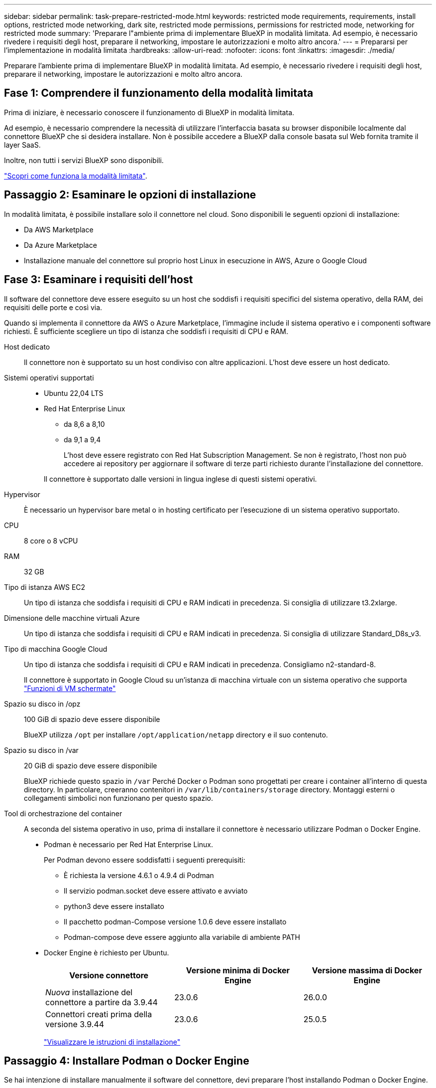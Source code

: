---
sidebar: sidebar 
permalink: task-prepare-restricted-mode.html 
keywords: restricted mode requirements, requirements, install options, restricted mode networking, dark site, restricted mode permissions, permissions for restricted mode, networking for restricted mode 
summary: 'Preparare l"ambiente prima di implementare BlueXP in modalità limitata. Ad esempio, è necessario rivedere i requisiti degli host, preparare il networking, impostare le autorizzazioni e molto altro ancora.' 
---
= Prepararsi per l'implementazione in modalità limitata
:hardbreaks:
:allow-uri-read: 
:nofooter: 
:icons: font
:linkattrs: 
:imagesdir: ./media/


[role="lead"]
Preparare l'ambiente prima di implementare BlueXP in modalità limitata. Ad esempio, è necessario rivedere i requisiti degli host, preparare il networking, impostare le autorizzazioni e molto altro ancora.



== Fase 1: Comprendere il funzionamento della modalità limitata

Prima di iniziare, è necessario conoscere il funzionamento di BlueXP in modalità limitata.

Ad esempio, è necessario comprendere la necessità di utilizzare l'interfaccia basata su browser disponibile localmente dal connettore BlueXP che si desidera installare. Non è possibile accedere a BlueXP dalla console basata sul Web fornita tramite il layer SaaS.

Inoltre, non tutti i servizi BlueXP sono disponibili.

link:concept-modes.html["Scopri come funziona la modalità limitata"].



== Passaggio 2: Esaminare le opzioni di installazione

In modalità limitata, è possibile installare solo il connettore nel cloud. Sono disponibili le seguenti opzioni di installazione:

* Da AWS Marketplace
* Da Azure Marketplace
* Installazione manuale del connettore sul proprio host Linux in esecuzione in AWS, Azure o Google Cloud




== Fase 3: Esaminare i requisiti dell'host

Il software del connettore deve essere eseguito su un host che soddisfi i requisiti specifici del sistema operativo, della RAM, dei requisiti delle porte e così via.

Quando si implementa il connettore da AWS o Azure Marketplace, l'immagine include il sistema operativo e i componenti software richiesti. È sufficiente scegliere un tipo di istanza che soddisfi i requisiti di CPU e RAM.

Host dedicato:: Il connettore non è supportato su un host condiviso con altre applicazioni. L'host deve essere un host dedicato.
Sistemi operativi supportati::
+
--
* Ubuntu 22,04 LTS
* Red Hat Enterprise Linux
+
** da 8,6 a 8,10
** da 9,1 a 9,4
+
L'host deve essere registrato con Red Hat Subscription Management. Se non è registrato, l'host non può accedere ai repository per aggiornare il software di terze parti richiesto durante l'installazione del connettore.

+
Il connettore è supportato dalle versioni in lingua inglese di questi sistemi operativi.





--
Hypervisor:: È necessario un hypervisor bare metal o in hosting certificato per l'esecuzione di un sistema operativo supportato.
CPU:: 8 core o 8 vCPU
RAM:: 32 GB
Tipo di istanza AWS EC2:: Un tipo di istanza che soddisfa i requisiti di CPU e RAM indicati in precedenza. Si consiglia di utilizzare t3.2xlarge.
Dimensione delle macchine virtuali Azure:: Un tipo di istanza che soddisfa i requisiti di CPU e RAM indicati in precedenza. Si consiglia di utilizzare Standard_D8s_v3.
Tipo di macchina Google Cloud:: Un tipo di istanza che soddisfa i requisiti di CPU e RAM indicati in precedenza. Consigliamo n2-standard-8.
+
--
Il connettore è supportato in Google Cloud su un'istanza di macchina virtuale con un sistema operativo che supporta https://cloud.google.com/compute/shielded-vm/docs/shielded-vm["Funzioni di VM schermate"^]

--
Spazio su disco in /opz:: 100 GiB di spazio deve essere disponibile
+
--
BlueXP utilizza `/opt` per installare `/opt/application/netapp` directory e il suo contenuto.

--
Spazio su disco in /var:: 20 GiB di spazio deve essere disponibile
+
--
BlueXP richiede questo spazio in `/var` Perché Docker o Podman sono progettati per creare i container all'interno di questa directory. In particolare, creeranno contenitori in `/var/lib/containers/storage` directory. Montaggi esterni o collegamenti simbolici non funzionano per questo spazio.

--
Tool di orchestrazione del container:: A seconda del sistema operativo in uso, prima di installare il connettore è necessario utilizzare Podman o Docker Engine.
+
--
[[podman-versions]]
* Podman è necessario per Red Hat Enterprise Linux.
+
Per Podman devono essere soddisfatti i seguenti prerequisiti:

+
** È richiesta la versione 4.6.1 o 4.9.4 di Podman
** Il servizio podman.socket deve essere attivato e avviato
** python3 deve essere installato
** Il pacchetto podman-Compose versione 1.0.6 deve essere installato
** Podman-compose deve essere aggiunto alla variabile di ambiente PATH


* Docker Engine è richiesto per Ubuntu.
+
[cols="3*"]
|===
| Versione connettore | Versione minima di Docker Engine | Versione massima di Docker Engine 


| _Nuova_ installazione del connettore a partire da 3.9.44 | 23.0.6 | 26.0.0 


| Connettori creati prima della versione 3.9.44 | 23.0.6 | 25.0.5 
|===
+
https://docs.docker.com/engine/install/["Visualizzare le istruzioni di installazione"^]



--




== Passaggio 4: Installare Podman o Docker Engine

Se hai intenzione di installare manualmente il software del connettore, devi preparare l'host installando Podman o Docker Engine.

A seconda del sistema operativo in uso, prima di installare il connettore è necessario utilizzare Podman o Docker Engine.

* Podman è necessario per Red Hat Enterprise Linux 8 e 9.
* Docker Engine è richiesto per Ubuntu.


.Fasi
[role="tabbed-block"]
====
.Podman
--
Installa una versione supportata di Podman. <<podman-versions,Visualizza le versioni di Podman supportate da BlueXP >>.

.Fasi
. Rimuovere il pacchetto podman-docker se è installato sull'host.
+
[source, cli]
----
dnf remove podman-docker
rm /var/run/docker.sock
----
. Installa Podman.
+
Podman è disponibile presso i repository ufficiali di Red Hat Enterprise Linux.

+
Per Red Hat Enterprise Linux 9:

+
[source, cli]
----
sudo dnf install podman-2:<version>
----
+
Dove <version> è la versione supportata di Podman che stai installando. <<podman-versions,Visualizza le versioni di Podman supportate da BlueXP >>.

+
Per Red Hat Enterprise Linux 8:

+
[source, cli]
----
sudo dnf install podman-3:<version>
----
+
Dove <version> è la versione supportata di Podman che stai installando. <<podman-versions,Visualizza le versioni di Podman supportate da BlueXP >>.

. Abilitare e avviare il servizio podman.socket.
+
[source, cli]
----
sudo systemctl enable --now podman.socket
----
. Installare python3.
+
[source, cli]
----
sudo dnf install python3
----
. Installare il pacchetto repository EPEL se non è già disponibile sul sistema.
+
Questo passaggio è necessario perché podman-compose è disponibile nel repository Extra Packages for Enterprise Linux (EPEL).

+
Per Red Hat Enterprise Linux 9:

+
[source, cli]
----
sudo dnf install https://dl.fedoraproject.org/pub/epel/epel-release-latest-9.noarch.rpm
----
+
Per Red Hat Enterprise Linux 8:

+
[source, cli]
----
sudo dnf install https://dl.fedoraproject.org/pub/epel/epel-release-latest-8.noarch.rpm
----
. Installare il pacchetto podman-Compose 1,0.6.
+
[source, cli]
----
sudo dnf install podman-compose-1.0.6
----
+

NOTE: Utilizzando il `dnf install` Il comando soddisfa il requisito per aggiungere podman-compose alla variabile di ambiente PATH. Il comando di installazione aggiunge podman-componete a /usr/bin, che è già incluso in `secure_path` sull'host.



--
.Motore Docker
--
Installare una versione supportata di Docker Engine. <<podman-versions,Consulta le versioni di Docker Engine supportate da BlueXP >>.

.Fasi
. Installazione di Docker Engine.
+
https://docs.docker.com/engine/install/["Consulta le istruzioni di installazione di Docker"^]

+
Assicurati di seguire la procedura per installare una versione specifica di Docker Engine. L'installazione della versione più recente installerà una versione di Docker che BlueXP non supporta.

. Verifica che Docker sia abilitato e in esecuzione.
+
[source, cli]
----
sudo systemctl enable docker && sudo systemctl start docker
----


--
====


== Fase 5: Preparare il collegamento in rete

Configura la tua rete in modo che il connettore possa gestire risorse e processi all'interno del tuo ambiente di cloud pubblico. Oltre a disporre di una rete virtuale e di una subnet per il connettore, è necessario assicurarsi che siano soddisfatti i seguenti requisiti.

Connessioni alle reti di destinazione:: Il connettore deve disporre di una connessione di rete alla posizione in cui si intende gestire lo storage. Ad esempio, il VPC o VNET in cui si intende implementare Cloud Volumes ONTAP o il data center in cui risiedono i cluster ONTAP on-premise.
Preparare la rete per l'accesso dell'utente alla console BlueXP:: In modalità limitata, l'interfaccia utente di BlueXP è accessibile dal connettore. Quando si utilizza l'interfaccia utente di BlueXP, si contatta alcuni endpoint per completare le attività di gestione dei dati. Questi endpoint vengono contattati dal computer di un utente quando si completano azioni specifiche dalla console BlueXP.
+
--
[cols="2*"]
|===
| Endpoint | Scopo 


| \https://signin.b2c.netapp.com | Necessario per aggiornare le credenziali NetApp Support Site (NSS) o per aggiungere nuove credenziali NSS a BlueXP. 


| \https://netapp-cloud-account.auth0.com

\https://cdn.auth0.com

\https://services.cloud.netapp.com | Il browser Web si connette a questi endpoint per un'autenticazione utente centralizzata tramite BlueXP. 


| \https://widget.intercom.io | Per chat in-product che ti consente di parlare con gli esperti cloud di NetApp. 
|===
--


Endpoint contattati durante l'installazione manuale:: Quando si installa manualmente il connettore sul proprio host Linux, il programma di installazione del connettore richiede l'accesso ai seguenti URL durante il processo di installazione:
+
--
* \https://support.netapp.com
* \https://mysupport.netapp.com
* \https://cloudmanager.cloud.netapp.com/tenancy
* \https://stream.cloudmanager.cloud.netapp.com
* \https://production-artifacts.cloudmanager.cloud.netapp.com
* \https://*.blob.core.windows.net
* \https://cloudmanagerinfraprod.azurecr.io
+
Questo endpoint non è richiesto nelle regioni governative di Azure.

* \https://occmclientinfragov.azurecr.us
+
Questo endpoint è richiesto solo nelle regioni governative di Azure.



L'host potrebbe tentare di aggiornare i pacchetti del sistema operativo durante l'installazione. L'host può contattare diversi siti di mirroring per questi pacchetti di sistemi operativi.

--
Accesso a Internet in uscita per le operazioni quotidiane:: La posizione di rete in cui si implementa il connettore deve disporre di una connessione Internet in uscita. Il connettore richiede l'accesso a Internet in uscita per contattare i seguenti endpoint al fine di gestire risorse e processi all'interno dell'ambiente di cloud pubblico.
+
--
[cols="2a,1a"]
|===
| Endpoint | Scopo 


 a| 
Servizi AWS (amazonaws.com):

* CloudFormation
* Elastic Compute Cloud (EC2)
* Gestione delle identità e degli accessi (IAM)
* Servizio di gestione delle chiavi (KMS)
* Servizio token di sicurezza (STS)
* S3 (Simple Storage Service)

 a| 
Per gestire le risorse in AWS. L'endpoint esatto dipende dall'area AWS che stai utilizzando. https://docs.aws.amazon.com/general/latest/gr/rande.html["Per ulteriori informazioni, fare riferimento alla documentazione AWS"^]



 a| 
\https://management.azure.com
\https://login.microsoftonline.com
\https://blob.core.windows.net
\https://core.windows.net
 a| 
Per gestire le risorse nelle aree pubbliche di Azure.



 a| 
\https://management.usgovcloudapi.net
\https://login.microsoftonline.us
\https://blob.core.usgovcloudapi.net
\https://core.usgovcloudapi.net
 a| 
Per gestire le risorse nelle regioni governative di Azure.



 a| 
\https://management.chinacloudapi.cn
\https://login.chinacloudapi.cn
\https://blob.core.chinacloudapi.cn
\https://core.chinacloudapi.cn
 a| 
Per gestire le risorse nelle regioni Azure China.



 a| 
\https://www.googleapis.com/compute/v1/
\https://compute.googleapis.com/compute/v1
\https://cloudresourcemanager.googleapis.com/v1/projects
\https://www.googleapis.com/compute/beta
\https://storage.googleapis.com/storage/v1
\https://www.googleapis.com/storage/v1
\https://iam.googleapis.com/v1
\https://cloudkms.googleapis.com/v1
\https://www.googleapis.com/deploymentmanager/v2/projects
 a| 
Per gestire le risorse in Google Cloud.



 a| 
\https://support.netapp.com
\https://mysupport.netapp.com
 a| 
Per ottenere informazioni sulle licenze e inviare messaggi AutoSupport al supporto NetApp.



 a| 
\https://*.api.bluexp.netapp.com

\https://api.bluexp.netapp.com

\https://*.cloudmanager.cloud.netapp.com

\https://cloudmanager.cloud.netapp.com

\https://netapp-cloud-account.auth0.com
 a| 
Fornire funzionalità e servizi SaaS all'interno di BlueXP.

Tenere presente che il connettore sta contattando "cloudmanager.cloud.netapp.com", ma inizierà a contattare "api.bluexp.netapp.com" in una versione successiva.



 a| 
\https://*.blob.core.windows.net

\https://cloudmanagerinfraprod.azurecr.io
Questo endpoint non è richiesto nelle regioni governative di Azure.

\https://occmclientinfragov.azurecr.us
Questo endpoint è richiesto solo nelle regioni governative di Azure.
 a| 
Per aggiornare il connettore e i relativi componenti Docker.

|===
--


Indirizzo IP pubblico in Azure:: Se si desidera utilizzare un indirizzo IP pubblico con la macchina virtuale del connettore in Azure, l'indirizzo IP deve utilizzare una SKU di base per assicurarsi che BlueXP utilizzi questo indirizzo IP pubblico.
+
--
image:screenshot-azure-sku.png["Una schermata della creazione di un nuovo indirizzo IP in Azure che consente di scegliere Basic nel campo SKU."]

Se invece si utilizza un indirizzo IP SKU standard, BlueXP utilizza l'indirizzo _private_ IP del connettore, invece dell'indirizzo IP pubblico. Se il computer utilizzato per accedere a BlueXP Console non dispone dell'accesso a tale indirizzo IP privato, le azioni da BlueXP Console non avranno esito positivo.

https://learn.microsoft.com/en-us/azure/virtual-network/ip-services/public-ip-addresses#sku["Documentazione di Azure: SKU IP pubblico"^]

--


Server proxy:: Se l'organizzazione richiede la distribuzione di un server proxy per tutto il traffico Internet in uscita, ottenere le seguenti informazioni sul proxy HTTP o HTTPS. Queste informazioni devono essere fornite durante l'installazione. BlueXP non supporta i server proxy trasparenti.
+
--
* Indirizzo IP
* Credenziali
* Certificato HTTPS


--


Porte:: Non c'è traffico in entrata verso il connettore, a meno che non venga avviato o se il connettore viene utilizzato come proxy per inviare messaggi AutoSupport da Cloud Volumes ONTAP al supporto NetApp.
+
--
* HTTP (80) e HTTPS (443) forniscono l'accesso all'interfaccia utente locale, che verrà utilizzata in rare circostanze.
* SSH (22) è necessario solo se è necessario connettersi all'host per la risoluzione dei problemi.
* Le connessioni in entrata sulla porta 3128 sono necessarie se si implementano sistemi Cloud Volumes ONTAP in una subnet in cui non è disponibile una connessione Internet in uscita.
+
Se i sistemi Cloud Volumes ONTAP non dispongono di una connessione a Internet in uscita per inviare messaggi AutoSupport, BlueXP configura automaticamente tali sistemi in modo che utilizzino un server proxy incluso nel connettore. L'unico requisito è garantire che il gruppo di sicurezza del connettore consenta le connessioni in entrata sulla porta 3128. Dopo aver implementato il connettore, aprire questa porta.



--


Enable NTP (attiva NTP):: Se stai pensando di utilizzare la classificazione BlueXP per analizzare le origini dati aziendali, dovresti attivare un servizio NTP (Network Time Protocol) sia sul sistema del connettore BlueXP che sul sistema di classificazione BlueXP in modo che l'ora venga sincronizzata tra i sistemi. https://docs.netapp.com/us-en/bluexp-classification/concept-cloud-compliance.html["Scopri di più sulla classificazione BlueXP"^]
+
--
Se si prevede di creare il connettore dal mercato del provider di servizi cloud, sarà necessario implementare questo requisito di rete dopo aver creato il connettore.

--




== Passaggio 6: Preparare le autorizzazioni del cloud

BlueXP richiede le autorizzazioni del provider cloud per implementare Cloud Volumes ONTAP in una rete virtuale e utilizzare i servizi dati BlueXP. È necessario impostare le autorizzazioni nel provider cloud e associarle al connettore.

Per visualizzare i passaggi richiesti, selezionare l'opzione di autenticazione che si desidera utilizzare per il provider di servizi cloud.

[role="tabbed-block"]
====
.Ruolo AWS IAM
--
Utilizzare un ruolo IAM per fornire al connettore le autorizzazioni.

Se si crea il connettore da AWS Marketplace, viene richiesto di selezionare il ruolo IAM quando si avvia l'istanza EC2.

Se si installa manualmente il connettore sul proprio host Linux, è necessario associare il ruolo all'istanza EC2.

.Fasi
. Accedere alla console AWS e accedere al servizio IAM.
. Creare una policy:
+
.. Selezionare *Criteri > Crea policy*.
.. Selezionare *JSON* e copiare e incollare il contenuto di link:reference-permissions-aws.html["Policy IAM per il connettore"].
.. Completare i passaggi rimanenti per creare il criterio.


. Creare un ruolo IAM:
+
.. Selezionare *ruoli > Crea ruolo*.
.. Selezionare *servizio AWS > EC2*.
.. Aggiungere le autorizzazioni allegando il criterio appena creato.
.. Completare i passaggi rimanenti per creare il ruolo.




.Risultato
Ora hai un ruolo IAM per l'istanza di Connector EC2.

--
.Chiave di accesso AWS
--
Impostare le autorizzazioni e una chiave di accesso per un utente IAM. Dopo aver installato il connettore e configurato BlueXP, è necessario fornire a BlueXP la chiave di accesso AWS.

.Fasi
. Accedere alla console AWS e accedere al servizio IAM.
. Creare una policy:
+
.. Selezionare *Criteri > Crea policy*.
.. Selezionare *JSON* e copiare e incollare il contenuto di link:reference-permissions-aws.html["Policy IAM per il connettore"].
.. Completare i passaggi rimanenti per creare il criterio.
+
A seconda dei servizi BlueXP che si intende utilizzare, potrebbe essere necessario creare una seconda policy.

+
Per le regioni standard, le autorizzazioni sono distribuite in due policy. Sono necessarie due policy a causa di un limite massimo di dimensioni dei caratteri per le policy gestite in AWS. link:reference-permissions-aws.html["Scopri di più sulle policy IAM per il connettore"].



. Allegare i criteri a un utente IAM.
+
** https://docs.aws.amazon.com/IAM/latest/UserGuide/id_roles_create.html["Documentazione AWS: Creazione dei ruoli IAM"^]
** https://docs.aws.amazon.com/IAM/latest/UserGuide/access_policies_manage-attach-detach.html["Documentazione di AWS: Aggiunta e rimozione dei criteri IAM"^]


. Assicurarsi che l'utente disponga di una chiave di accesso che è possibile aggiungere a BlueXP dopo aver installato il connettore.


.Risultato
L'account dispone ora delle autorizzazioni necessarie.

--
.Ruolo di Azure
--
Creare un ruolo personalizzato Azure con le autorizzazioni richieste. Assegnerai questo ruolo alla macchina virtuale del connettore.

Si noti che è possibile creare un ruolo personalizzato di Azure utilizzando il portale Azure, Azure PowerShell, Azure CLI o REST API. I passaggi seguenti mostrano come creare il ruolo utilizzando la CLI di Azure. Se si preferisce utilizzare un metodo diverso, fare riferimento a. https://learn.microsoft.com/en-us/azure/role-based-access-control/custom-roles#steps-to-create-a-custom-role["Documentazione di Azure"^]

.Fasi
. Se si prevede di installare manualmente il software sul proprio host, abilitare un'identità gestita assegnata dal sistema sulla macchina virtuale in modo da poter fornire le autorizzazioni Azure richieste attraverso un ruolo personalizzato.
+
https://learn.microsoft.com/en-us/azure/active-directory/managed-identities-azure-resources/qs-configure-portal-windows-vm["Documentazione di Microsoft Azure: Configurare le identità gestite per le risorse Azure su una macchina virtuale utilizzando il portale Azure"^]

. Copiare il contenuto di link:reference-permissions-azure.html["Autorizzazioni di ruolo personalizzate per il connettore"] E salvarli in un file JSON.
. Modificare il file JSON aggiungendo gli ID di abbonamento Azure all'ambito assegnabile.
+
Aggiungere l'ID per ogni abbonamento Azure che si desidera utilizzare con BlueXP.

+
*Esempio*

+
[source, json]
----
"AssignableScopes": [
"/subscriptions/d333af45-0d07-4154-943d-c25fbzzzzzzz",
"/subscriptions/54b91999-b3e6-4599-908e-416e0zzzzzzz",
"/subscriptions/398e471c-3b42-4ae7-9b59-ce5bbzzzzzzz"
----
. Utilizzare il file JSON per creare un ruolo personalizzato in Azure.
+
I passaggi seguenti descrivono come creare il ruolo utilizzando Bash in Azure Cloud Shell.

+
.. Inizio https://docs.microsoft.com/en-us/azure/cloud-shell/overview["Azure Cloud Shell"^] E scegliere l'ambiente Bash.
.. Caricare il file JSON.
+
image:screenshot_azure_shell_upload.png["Schermata di Azure Cloud Shell in cui è possibile scegliere l'opzione per caricare un file."]

.. Utilizzare la CLI di Azure per creare il ruolo personalizzato:
+
[source, azurecli]
----
az role definition create --role-definition Connector_Policy.json
----




.Risultato
A questo punto, dovrebbe essere disponibile un ruolo personalizzato denominato BlueXP Operator che è possibile assegnare alla macchina virtuale Connector.

--
.Entità del servizio Azure
--
Creare e configurare un'entità di servizio in Microsoft Entra ID e ottenere le credenziali di Azure necessarie per BlueXP. È necessario fornire queste credenziali a BlueXP dopo aver installato il connettore e configurato BlueXP.

.Creare un'applicazione Microsoft Entra per il controllo degli accessi basato sui ruoli
. Assicurarsi di disporre delle autorizzazioni in Azure per creare un'applicazione Active Directory e assegnarla a un ruolo.
+
Per ulteriori informazioni, fare riferimento a. https://docs.microsoft.com/en-us/azure/active-directory/develop/howto-create-service-principal-portal#required-permissions/["Documentazione di Microsoft Azure: Autorizzazioni richieste"^]

. Dal portale di Azure, aprire il servizio *Microsoft Entra ID*.
+
image:screenshot_azure_ad.png["Mostra il servizio Active Directory in Microsoft Azure."]

. Nel menu, selezionare *App Registrations*.
. Selezionare *Nuova registrazione*.
. Specificare i dettagli dell'applicazione:
+
** *Nome*: Immettere un nome per l'applicazione.
** *Tipo di account*: Selezionare un tipo di account (qualsiasi sarà compatibile con BlueXP).
** *Reindirizza URI*: Questo campo può essere lasciato vuoto.


. Selezionare *Registra*.
+
Hai creato l'applicazione ad e il service principal.



.Assegnare l'applicazione a un ruolo
. Creare un ruolo personalizzato:
+
Si noti che è possibile creare un ruolo personalizzato di Azure utilizzando il portale Azure, Azure PowerShell, Azure CLI o REST API. I passaggi seguenti mostrano come creare il ruolo utilizzando la CLI di Azure. Se si preferisce utilizzare un metodo diverso, fare riferimento a. https://learn.microsoft.com/en-us/azure/role-based-access-control/custom-roles#steps-to-create-a-custom-role["Documentazione di Azure"^]

+
.. Copiare il contenuto di link:reference-permissions-azure.html["Autorizzazioni di ruolo personalizzate per il connettore"] E salvarli in un file JSON.
.. Modificare il file JSON aggiungendo gli ID di abbonamento Azure all'ambito assegnabile.
+
È necessario aggiungere l'ID per ogni abbonamento Azure da cui gli utenti creeranno i sistemi Cloud Volumes ONTAP.

+
*Esempio*

+
[source, json]
----
"AssignableScopes": [
"/subscriptions/d333af45-0d07-4154-943d-c25fbzzzzzzz",
"/subscriptions/54b91999-b3e6-4599-908e-416e0zzzzzzz",
"/subscriptions/398e471c-3b42-4ae7-9b59-ce5bbzzzzzzz"
----
.. Utilizzare il file JSON per creare un ruolo personalizzato in Azure.
+
I passaggi seguenti descrivono come creare il ruolo utilizzando Bash in Azure Cloud Shell.

+
*** Inizio https://docs.microsoft.com/en-us/azure/cloud-shell/overview["Azure Cloud Shell"^] E scegliere l'ambiente Bash.
*** Caricare il file JSON.
+
image:screenshot_azure_shell_upload.png["Schermata di Azure Cloud Shell in cui è possibile scegliere l'opzione per caricare un file."]

*** Utilizzare la CLI di Azure per creare il ruolo personalizzato:
+
[source, azurecli]
----
az role definition create --role-definition Connector_Policy.json
----
+
A questo punto, dovrebbe essere disponibile un ruolo personalizzato denominato BlueXP Operator che è possibile assegnare alla macchina virtuale Connector.





. Assegnare l'applicazione al ruolo:
+
.. Dal portale Azure, aprire il servizio *Subscriptions*.
.. Selezionare l'abbonamento.
.. Selezionare *controllo di accesso (IAM) > Aggiungi > Aggiungi assegnazione ruolo*.
.. Nella scheda *ruolo*, selezionare il ruolo *operatore BlueXP* e selezionare *Avanti*.
.. Nella scheda *membri*, completare la seguente procedura:
+
*** Mantieni selezionata l'opzione *User, group o service principal*.
*** Seleziona *Seleziona membri*.
+
image:screenshot-azure-service-principal-role.png["Schermata del portale Azure che mostra la scheda membri quando si aggiunge un ruolo a un'applicazione."]

*** Cercare il nome dell'applicazione.
+
Ecco un esempio:

+
image:screenshot_azure_service_principal_role.png["Schermata del portale Azure che mostra il modulo Add role assignment nel portale Azure."]

*** Selezionare l'applicazione e selezionare *Seleziona*.
*** Selezionare *Avanti*.


.. Selezionare *Rivedi + assegna*.
+
L'entità del servizio dispone ora delle autorizzazioni Azure necessarie per implementare il connettore.

+
Se si desidera implementare Cloud Volumes ONTAP da più sottoscrizioni Azure, è necessario associare l'entità del servizio a ciascuna di queste sottoscrizioni. BlueXP consente di selezionare l'abbonamento che si desidera utilizzare durante l'implementazione di Cloud Volumes ONTAP.





.Aggiungere le autorizzazioni API per la gestione dei servizi Windows Azure
. Nel servizio *Microsoft Entra ID*, selezionare *registrazioni app* e selezionare l'applicazione.
. Selezionare *API permissions > Add a permission* (autorizzazioni API > Aggiungi autorizzazione).
. In *Microsoft API*, selezionare *Azure Service Management*.
+
image:screenshot_azure_service_mgmt_apis.gif["Una schermata del portale Azure che mostra le autorizzazioni API di Azure Service Management."]

. Selezionare *Access Azure Service Management as organization users* (accesso a Azure Service Management come utenti dell'organizzazione), quindi selezionare *Add permissions* (Aggiungi autorizzazioni).
+
image:screenshot_azure_service_mgmt_apis_add.gif["Una schermata del portale Azure che mostra l'aggiunta delle API di gestione dei servizi Azure."]



.Ottenere l'ID dell'applicazione e l'ID della directory per l'applicazione
. Nel servizio *Microsoft Entra ID*, selezionare *registrazioni app* e selezionare l'applicazione.
. Copiare *Application (client) ID* e *Directory (tenant) ID*.
+
image:screenshot_azure_app_ids.gif["Una schermata che mostra l'ID dell'applicazione (client) e l'ID della directory (tenant) per un'applicazione in Microsoft Entra IDy."]

+
Quando si aggiunge l'account Azure a BlueXP, è necessario fornire l'ID dell'applicazione (client) e l'ID della directory (tenant) per l'applicazione. BlueXP utilizza gli ID per effettuare l'accesso a livello di programmazione.



.Creare un client segreto
. Aprire il servizio *Microsoft Entra ID*.
. Selezionare *App Registrations* e selezionare l'applicazione.
. Selezionare *certificati e segreti > nuovo segreto client*.
. Fornire una descrizione del segreto e una durata.
. Selezionare *Aggiungi*.
. Copiare il valore del client secret.
+
image:screenshot_azure_client_secret.gif["Uno screenshot del portale di Azure che mostra un segreto client per l'entità del servizio Microsoft Entra."]

+
A questo punto, si dispone di una chiave segreta del client che BlueXP può utilizzare per eseguire l'autenticazione con Microsoft Entra ID.



.Risultato
L'entità del servizio è ora impostata e l'ID dell'applicazione (client), l'ID della directory (tenant) e il valore del client secret dovrebbero essere stati copiati. Quando si aggiunge un account Azure, è necessario inserire queste informazioni in BlueXP.

--
.Account del servizio Google Cloud
--
Creare un ruolo e applicarlo a un account di servizio da utilizzare per l'istanza della macchina virtuale del connettore.

.Fasi
. Creare un ruolo personalizzato in Google Cloud:
+
.. Creare un file YAML che includa le autorizzazioni definite in link:reference-permissions-gcp.html["Policy di Connector per Google Cloud"].
.. Da Google Cloud, attiva la shell cloud.
.. Caricare il file YAML che include le autorizzazioni richieste per il connettore.
.. Creare un ruolo personalizzato utilizzando `gcloud iam roles create` comando.
+
Nell'esempio seguente viene creato un ruolo denominato "Connector" a livello di progetto:

+
[source, gcloud]
----
gcloud iam roles create connector --project=myproject --file=connector.yaml
----
+
https://cloud.google.com/iam/docs/creating-custom-roles#iam-custom-roles-create-gcloud["Documenti Google Cloud: Creazione e gestione di ruoli personalizzati"^]



. Creare un account di servizio in Google Cloud:
+
.. Dal servizio IAM & Admin, selezionare *account di servizio > Crea account di servizio*.
.. Inserire i dettagli dell'account del servizio e selezionare *Crea e continua*.
.. Selezionare il ruolo appena creato.
.. Completare i passaggi rimanenti per creare il ruolo.
+
https://cloud.google.com/iam/docs/creating-managing-service-accounts#creating_a_service_account["Documenti Google Cloud: Creazione di un account di servizio"^]





.Risultato
A questo punto si dispone di un account di servizio che è possibile assegnare all'istanza della macchina virtuale di Connector.

--
====


== Passaggio 7: Abilitare le API di Google Cloud

Per implementare Cloud Volumes ONTAP in Google Cloud sono necessarie diverse API.

.Fase
. https://cloud.google.com/apis/docs/getting-started#enabling_apis["Abilita le seguenti API di Google Cloud nel tuo progetto"^]
+
** API di Cloud Deployment Manager V2
** API Cloud Logging
** API Cloud Resource Manager
** API di Compute Engine
** API IAM (Identity and Access Management)
** API di Cloud Key Management Service (KMS)
+
(Necessario solo se si intende utilizzare il backup e ripristino BlueXP con le chiavi di crittografia gestite dal cliente (CMEK))




